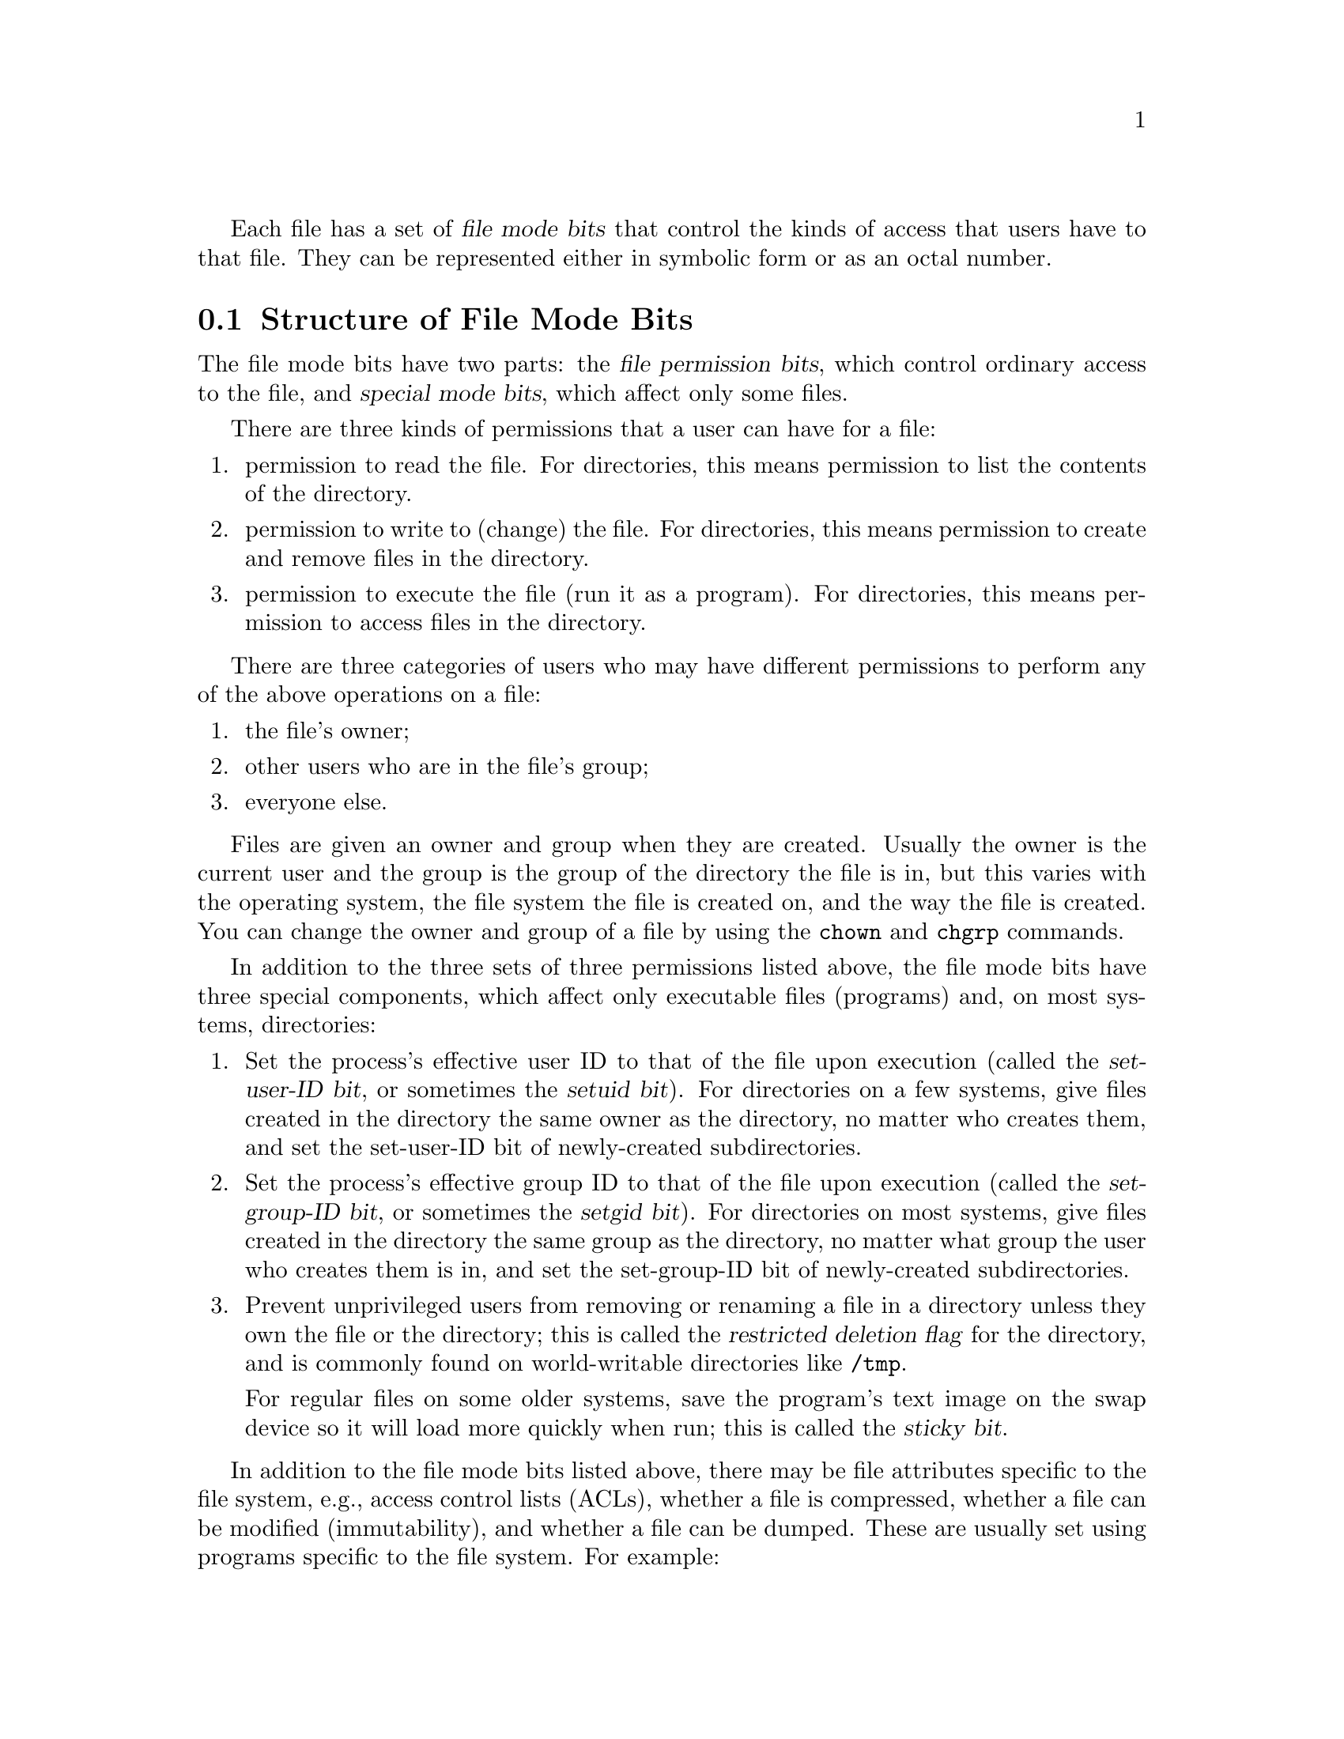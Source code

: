 @c File mode bits

@c Copyright (C) 1994, 1996, 1999-2001, 2003-2006,
@c 2008-2009 Free Software Foundation, Inc.

@c Permission is granted to copy, distribute and/or modify this document
@c under the terms of the GNU Free Documentation License, Version 1.3 or
@c any later version published by the Free Software Foundation; with no
@c Invariant Sections, with no Front-Cover Texts, and with no Back-Cover
@c Texts.  A copy of the license is included in the ``GNU Free
@c Documentation License'' file as part of this distribution.

Each file has a set of @dfn{file mode bits} that control the kinds of
access that users have to that file.  They can be represented either in
symbolic form or as an octal number.

@menu
* Mode Structure::              Structure of file mode bits.
* Symbolic Modes::              Mnemonic representation of file mode bits.
* Numeric Modes::               File mode bits as octal numbers.
* Directory Setuid and Setgid:: Set-user-ID and set-group-ID on directories.
@end menu

@node Mode Structure
@section Structure of File Mode Bits

The file mode bits have two parts: the @dfn{file permission bits},
which control ordinary access to the file, and @dfn{special mode
bits}, which affect only some files.

There are three kinds of permissions that a user can have for a file:

@enumerate
@item
@cindex read permission
permission to read the file.  For directories, this means permission to
list the contents of the directory.
@item
@cindex write permission
permission to write to (change) the file.  For directories, this means
permission to create and remove files in the directory.
@item
@cindex execute/search permission
permission to execute the file (run it as a program).  For directories,
this means permission to access files in the directory.
@end enumerate

There are three categories of users who may have different permissions
to perform any of the above operations on a file:

@enumerate
@item
the file's owner;
@item
other users who are in the file's group;
@item
everyone else.
@end enumerate

@cindex owner, default
@cindex group owner, default
Files are given an owner and group when they are created.  Usually the
owner is the current user and the group is the group of the directory
the file is in, but this varies with the operating system, the
file system the file is created on, and the way the file is created.  You
can change the owner and group of a file by using the @command{chown} and
@command{chgrp} commands.

In addition to the three sets of three permissions listed above, the
file mode bits have three special components, which affect only
executable files (programs) and, on most systems, directories:

@enumerate
@item
@cindex set-user-ID
@cindex setuid
Set the process's effective user ID to that of the file upon execution
(called the @dfn{set-user-ID bit}, or sometimes the @dfn{setuid bit}).
For directories on a few systems, give files created in the directory
the same owner as the directory, no matter who creates them, and set
the set-user-ID bit of newly-created subdirectories.
@item
@cindex set-group-ID
@cindex setgid
Set the process's effective group ID to that of the file upon execution
(called the @dfn{set-group-ID bit}, or sometimes the @dfn{setgid bit}).
For directories on most systems, give files created in the directory
the same group as the directory, no matter what group the user who
creates them is in, and set the set-group-ID bit of newly-created
subdirectories.
@item
@cindex sticky
@cindex swap space, saving text image in
@cindex text image, saving in swap space
@cindex restricted deletion flag
Prevent unprivileged users from removing or renaming a file in a directory
unless they own the file or the directory; this is called the
@dfn{restricted deletion flag} for the directory, and is commonly
found on world-writable directories like @file{/tmp}.

For regular files on some older systems, save the program's text image on the
swap device so it will load more quickly when run; this is called the
@dfn{sticky bit}.
@end enumerate

In addition to the file mode bits listed above, there may be file attributes
specific to the file system, e.g., access control lists (ACLs), whether a
file is compressed, whether a file can be modified (immutability), and whether
a file can be dumped.  These are usually set using programs
specific to the file system.  For example:
@c should probably say a lot more about ACLs... someday

@table @asis
@item ext2
On @acronym{GNU} and @acronym{GNU}/Linux the file attributes specific to
the ext2 file system are set using @command{chattr}.

@item FFS
On FreeBSD the file flags specific to the FFS
file system are set using @command{chflags}.
@end table

Even if a file's mode bits allow an operation on that file,
that operation may still fail, because:

@itemize
@item
the file-system-specific attributes or flags do not permit it; or

@item
the file system is mounted as read-only.
@end itemize

For example, if the immutable attribute is set on a file,
it cannot be modified, regardless of the fact that you
may have just run @code{chmod a+w FILE}.

@node Symbolic Modes
@section Symbolic Modes

@cindex symbolic modes
@dfn{Symbolic modes} represent changes to files' mode bits as
operations on single-character symbols.  They allow you to modify either
all or selected parts of files' mode bits, optionally based on
their previous values, and perhaps on the current @code{umask} as well
(@pxref{Umask and Protection}).

The format of symbolic modes is:

@example
@r{[}ugoa@dots{}@r{][}+-=@r{]}@var{perms}@dots{}@r{[},@dots{}@r{]}
@end example

@noindent
where @var{perms} is either zero or more letters from the set
@samp{rwxXst}, or a single letter from the set @samp{ugo}.

The following sections describe the operators and other details of
symbolic modes.

@menu
* Setting Permissions::          Basic operations on permissions.
* Copying Permissions::          Copying existing permissions.
* Changing Special Mode Bits::   Special mode bits.
* Conditional Executability::    Conditionally affecting executability.
* Multiple Changes::             Making multiple changes.
* Umask and Protection::              The effect of the umask.
@end menu

@node Setting Permissions
@subsection Setting Permissions

The basic symbolic operations on a file's permissions are adding,
removing, and setting the permission that certain users have to read,
write, and execute or search the file.  These operations have the following
format:

@example
@var{users} @var{operation} @var{permissions}
@end example

@noindent
The spaces between the three parts above are shown for readability only;
symbolic modes cannot contain spaces.

The @var{users} part tells which users' access to the file is changed.
It consists of one or more of the following letters (or it can be empty;
@pxref{Umask and Protection}, for a description of what happens then).  When
more than one of these letters is given, the order that they are in does
not matter.

@table @code
@item u
@cindex owner of file, permissions for
the user who owns the file;
@item g
@cindex group, permissions for
other users who are in the file's group;
@item o
@cindex other permissions
all other users;
@item a
all users; the same as @samp{ugo}.
@end table

The @var{operation} part tells how to change the affected users' access
to the file, and is one of the following symbols:

@table @code
@item +
@cindex adding permissions
to add the @var{permissions} to whatever permissions the @var{users}
already have for the file;
@item -
@cindex removing permissions
@cindex subtracting permissions
to remove the @var{permissions} from whatever permissions the
@var{users} already have for the file;
@item =
@cindex setting permissions
to make the @var{permissions} the only permissions that the @var{users}
have for the file.
@end table

The @var{permissions} part tells what kind of access to the file should
be changed; it is normally zero or more of the following letters.  As with the
@var{users} part, the order does not matter when more than one letter is
given.  Omitting the @var{permissions} part is useful only with the
@samp{=} operation, where it gives the specified @var{users} no access
at all to the file.

@table @code
@item r
@cindex read permission, symbolic
the permission the @var{users} have to read the file;
@item w
@cindex write permission, symbolic
the permission the @var{users} have to write to the file;
@item x
@cindex execute/search permission, symbolic
the permission the @var{users} have to execute the file,
or search it if it is a directory.
@end table

For example, to give everyone permission to read and write a regular file,
but not to execute it, use:

@example
a=rw
@end example

To remove write permission for all users other than the file's
owner, use:

@example
go-w
@end example

@noindent
The above command does not affect the access that the owner of
the file has to it, nor does it affect whether other users can
read or execute the file.

To give everyone except a file's owner no permission to do anything with
that file, use the mode below.  Other users could still remove the file,
if they have write permission on the directory it is in.

@example
go=
@end example

@noindent
Another way to specify the same thing is:

@example
og-rwx
@end example

@node Copying Permissions
@subsection Copying Existing Permissions

@cindex copying existing permissions
@cindex permissions, copying existing
You can base a file's permissions on its existing permissions.  To do
this, instead of using a series of @samp{r}, @samp{w}, or @samp{x}
letters after the
operator, you use the letter @samp{u}, @samp{g}, or @samp{o}.  For
example, the mode

@example
o+g
@end example

@noindent
adds the permissions for users who are in a file's group to the
permissions that other users have for the file.  Thus, if the file
started out as mode 664 (@samp{rw-rw-r--}), the above mode would change
it to mode 666 (@samp{rw-rw-rw-}).  If the file had started out as mode
741 (@samp{rwxr----x}), the above mode would change it to mode 745
(@samp{rwxr--r-x}).  The @samp{-} and @samp{=} operations work
analogously.

@node Changing Special Mode Bits
@subsection Changing Special Mode Bits

@cindex changing special mode bits
In addition to changing a file's read, write, and execute/search permissions,
you can change its special mode bits.  @xref{Mode Structure}, for a
summary of these special mode bits.

To change the file mode bits to set the user ID on execution, use
@samp{u} in the @var{users} part of the symbolic mode and
@samp{s} in the @var{permissions} part.

To change the file mode bits to set the group ID on execution, use
@samp{g} in the @var{users} part of the symbolic mode and
@samp{s} in the @var{permissions} part.

To set both user and group ID on execution, omit the @var{users} part
of the symbolic mode (or use @samp{a}) and use @samp{s} in the
@var{permissions} part.

To change the file mode bits to set the restricted deletion flag or sticky bit,
omit the @var{users} part of the symbolic mode (or use @samp{a}) and use
@samp{t} in the @var{permissions} part.

For example, to set the set-user-ID mode bit of a program,
you can use the mode:

@example
u+s
@end example

To remove both set-user-ID and set-group-ID mode bits from
it, you can use the mode:

@example
a-s
@end example

To set the restricted deletion flag or sticky bit, you can use
the mode:

@example
+t
@end example

The combination @samp{o+s} has no effect.  On @acronym{GNU} systems
the combinations @samp{u+t} and @samp{g+t} have no effect, and
@samp{o+t} acts like plain @samp{+t}.

The @samp{=} operator is not very useful with special mode bits.
For example, the mode:

@example
o=t
@end example

@noindent
does set the restricted deletion flag or sticky bit, but it also
removes all read, write, and execute/search permissions that users not in the
file's group might have had for it.

@xref{Directory Setuid and Setgid}, for additional rules concerning
set-user-ID and set-group-ID bits and directories.

@node Conditional Executability
@subsection Conditional Executability

@cindex conditional executability
There is one more special type of symbolic permission: if you use
@samp{X} instead of @samp{x}, execute/search permission is affected only if the
file is a directory or already had execute permission.

For example, this mode:

@example
a+X
@end example

@noindent
gives all users permission to search directories, or to execute files if
anyone could execute them before.

@node Multiple Changes
@subsection Making Multiple Changes

@cindex multiple changes to permissions
The format of symbolic modes is actually more complex than described
above (@pxref{Setting Permissions}).  It provides two ways to make
multiple changes to files' mode bits.

The first way is to specify multiple @var{operation} and
@var{permissions} parts after a @var{users} part in the symbolic mode.

For example, the mode:

@example
og+rX-w
@end example

@noindent
gives users other than the owner of the file read permission and, if
it is a directory or if someone already had execute permission
to it, gives them execute/search permission; and it also denies them write
permission to the file.  It does not affect the permission that the
owner of the file has for it.  The above mode is equivalent to
the two modes:

@example
og+rX
og-w
@end example

The second way to make multiple changes is to specify more than one
simple symbolic mode, separated by commas.  For example, the mode:

@example
a+r,go-w
@end example

@noindent
gives everyone permission to read the file and removes write
permission on it for all users except its owner.  Another example:

@example
u=rwx,g=rx,o=
@end example

@noindent
sets all of the permission bits for the file explicitly.  (It
gives users who are not in the file's group no permission at all for
it.)

The two methods can be combined.  The mode:

@example
a+r,g+x-w
@end example

@noindent
gives all users permission to read the file, and gives users who are in
the file's group permission to execute/search it as well, but not permission
to write to it.  The above mode could be written in several different
ways; another is:

@example
u+r,g+rx,o+r,g-w
@end example

@node Umask and Protection
@subsection The Umask and Protection

@cindex umask and modes
@cindex modes and umask
If the @var{users} part of a symbolic mode is omitted, it defaults to
@samp{a} (affect all users), except that any permissions that are
@emph{set} in the system variable @code{umask} are @emph{not affected}.
The value of @code{umask} can be set using the
@code{umask} command.  Its default value varies from system to system.

@cindex giving away permissions
Omitting the @var{users} part of a symbolic mode is generally not useful
with operations other than @samp{+}.  It is useful with @samp{+} because
it allows you to use @code{umask} as an easily customizable protection
against giving away more permission to files than you intended to.

As an example, if @code{umask} has the value 2, which removes write
permission for users who are not in the file's group, then the mode:

@example
+w
@end example

@noindent
adds permission to write to the file to its owner and to other users who
are in the file's group, but @emph{not} to other users.  In contrast,
the mode:

@example
a+w
@end example

@noindent
ignores @code{umask}, and @emph{does} give write permission for
the file to all users.

@node Numeric Modes
@section Numeric Modes

@cindex numeric modes
@cindex file mode bits, numeric
@cindex octal numbers for file modes
As an
alternative to giving a symbolic mode, you can give an octal (base 8)
number that represents the mode.
This number is always interpreted in octal; you do not have to add a
leading @samp{0}, as you do in C.  Mode @samp{0055} is the same as
mode @samp{55}.

A numeric mode is usually shorter than the corresponding symbolic
mode, but it is limited in that normally it cannot take into account the
previous file mode bits; it can only set them absolutely.
(As discussed in the next section, the set-user-ID and set-group-ID
bits of directories are an exception to this general limitation.)

The permissions granted to the user,
to other users in the file's group,
and to other users not in the file's group each require three
bits, which are represented as one octal digit.  The three special
mode bits also require one bit each, and they are as a group
represented as another octal digit.  Here is how the bits are arranged,
starting with the lowest valued bit:

@example
Value in  Corresponding
Mode      Mode Bit

          Other users not in the file's group:
   1      Execute/search
   2      Write
   4      Read

          Other users in the file's group:
  10      Execute/search
  20      Write
  40      Read

          The file's owner:
 100      Execute/search
 200      Write
 400      Read

          Special mode bits:
1000      Restricted deletion flag or sticky bit
2000      Set group ID on execution
4000      Set user ID on execution
@end example

For example, numeric mode @samp{4755} corresponds to symbolic mode
@samp{u=rwxs,go=rx}, and numeric mode @samp{664} corresponds to symbolic mode
@samp{ug=rw,o=r}.  Numeric mode @samp{0} corresponds to symbolic mode
@samp{a=}.

@node Directory Setuid and Setgid
@section Directories and the Set-User-ID and Set-Group-ID Bits

On most systems, if a directory's set-group-ID bit is set, newly
created subfiles inherit the same group as the directory, and newly
created subdirectories inherit the set-group-ID bit of the parent
directory.  On a few systems, a directory's set-user-ID bit has a
similar effect on the ownership of new subfiles and the set-user-ID
bits of new subdirectories.  These mechanisms let users share files
more easily, by lessening the need to use @command{chmod} or
@command{chown} to share new files.

These convenience mechanisms rely on the set-user-ID and set-group-ID
bits of directories.  If commands like @command{chmod} and
@command{mkdir} routinely cleared these bits on directories, the
mechanisms would be less convenient and it would be harder to share
files.  Therefore, a command like @command{chmod} does not affect the
set-user-ID or set-group-ID bits of a directory unless the user
specifically mentions them in a symbolic mode, or sets them in
a numeric mode.  For example, on systems that support
set-group-ID inheritance:

@example
# These commands leave the set-user-ID and
# set-group-ID bits of the subdirectories alone,
# so that they retain their default values.
mkdir A B C
chmod 755 A
chmod 0755 B
chmod u=rwx,go=rx C
mkdir -m 755 D
mkdir -m 0755 E
mkdir -m u=rwx,go=rx F
@end example

If you want to try to set these bits, you must mention them
explicitly in the symbolic or numeric modes, e.g.:

@example
# These commands try to set the set-user-ID
# and set-group-ID bits of the subdirectories.
mkdir G H
chmod 6755 G
chmod u=rwx,go=rx,a+s H
mkdir -m 6755 I
mkdir -m u=rwx,go=rx,a+s J
@end example

If you want to try to clear these bits, you must mention them
explicitly in a symbolic mode, e.g.:

@example
# This command tries to clear the set-user-ID
# and set-group-ID bits of the directory D.
chmod a-s D
@end example

This behavior is a @acronym{GNU} extension.  Portable scripts should
not rely on requests to set or clear these bits on directories, as
@acronym{POSIX} allows implementations to ignore these requests.
